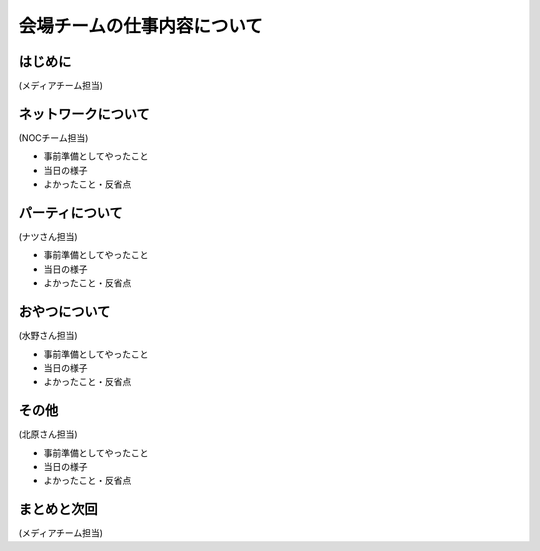============================
会場チームの仕事内容について
============================

はじめに
========

(メディアチーム担当)

ネットワークについて
====================

(NOCチーム担当)

* 事前準備としてやったこと
* 当日の様子
* よかったこと・反省点

パーティについて
================

(ナツさん担当)

* 事前準備としてやったこと
* 当日の様子
* よかったこと・反省点

おやつについて
==============

(水野さん担当)

* 事前準備としてやったこと
* 当日の様子
* よかったこと・反省点

その他
======

(北原さん担当)

* 事前準備としてやったこと
* 当日の様子
* よかったこと・反省点

まとめと次回
============

(メディアチーム担当)
